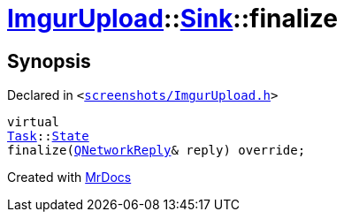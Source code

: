[#ImgurUpload-Sink-finalize]
= xref:ImgurUpload.adoc[ImgurUpload]::xref:ImgurUpload/Sink.adoc[Sink]::finalize
:relfileprefix: ../../
:mrdocs:


== Synopsis

Declared in `&lt;https://github.com/PrismLauncher/PrismLauncher/blob/develop/launcher/screenshots/ImgurUpload.h#L53[screenshots&sol;ImgurUpload&period;h]&gt;`

[source,cpp,subs="verbatim,replacements,macros,-callouts"]
----
virtual
xref:Task.adoc[Task]::xref:Task/State.adoc[State]
finalize(xref:QNetworkReply.adoc[QNetworkReply]& reply) override;
----



[.small]#Created with https://www.mrdocs.com[MrDocs]#
